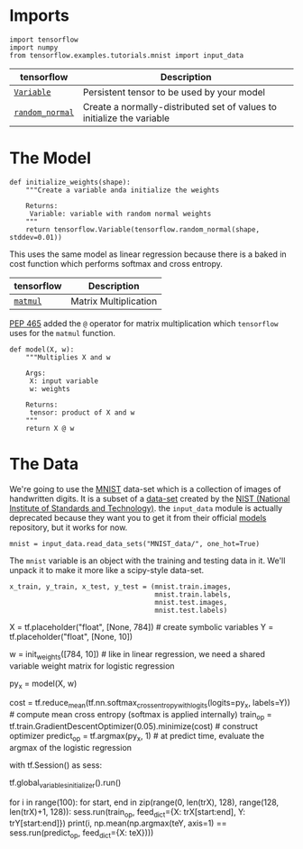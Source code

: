 #+BEGIN_COMMENT
.. title: Logistic Regression
.. slug: logistic-regression
.. date: 2018-06-22 12:25:06 UTC-07:00
.. tags: regression tutorial
.. category: regression
.. link: 
.. description: A simple logistic regression example.
.. type: text
#+END_COMMENT

* Imports

#+BEGIN_SRC ipython :session logistic :results none
import tensorflow
import numpy
from tensorflow.examples.tutorials.mnist import input_data
#+END_SRC

| tensorflow      | Description                                                            |
|-----------------+------------------------------------------------------------------------|
| [[https://www.tensorflow.org/programmers_guide/variables][=Variable=]]      | Persistent tensor to be used by your model                             |
| [[https://www.tensorflow.org/api_guides/python/constant_op#Random_Tensors][=random_normal=]] | Create a normally-distributed set of values to initialize the variable |


* The Model
#+BEGIN_SRC ipython :session logistic :results none
def initialize_weights(shape):
    """Create a variable anda initialize the weights

    Returns:
     Variable: variable with random normal weights
    """
    return tensorflow.Variable(tensorflow.random_normal(shape, stddev=0.01))
#+END_SRC

This uses the same model as linear regression because there is a baked in cost function which performs softmax and cross entropy.

| tensorflow | Description           |
|------------+-----------------------|
| [[https://www.tensorflow.org/api_docs/python/tf/matmul][=matmul=]]   | Matrix Multiplication |


[[https://www.python.org/dev/peps/pep-0465/][PEP 465]] added the =@= operator for matrix multiplication which =tensorflow= uses for the =matmul= function.

#+BEGIN_SRC ipython :session logistic :results none
def model(X, w):
    """Multiplies X and w
    
    Args:
     X: input variable
     w: weights

    Returns:
     tensor: product of X and w
    """
    return X @ w
#+END_SRC

* The Data
  We're going to use the [[http://yann.lecun.com/exdb/mnist/][MNIST]] data-set which is a collection of images of handwritten digits. It is a subset of a [[https://www.nist.gov/srd/nist-special-database-19][data-set]] created by the [[https://www.nist.gov/][NIST (National Institute of Standards and Technology)]]. the =input_data= module is actually deprecated because they want you to get it from their official [[https://github.com/tensorflow/models][models]] repository, but it works for now.

#+BEGIN_SRC ipython :session logistic :results none
mnist = input_data.read_data_sets("MNIST_data/", one_hot=True)
#+END_SRC

The =mnist= variable is an object with the training and testing data in it. We'll unpack it to make it more like a scipy-style data-set.

#+BEGIN_SRC ipython :session logistic :results none
x_train, y_train, x_test, y_test = (mnist.train.images,
                                    mnist.train.labels,
                                    mnist.test.images,
                                    mnist.test.labels)
#+END_SRC

# In[3]:


X = tf.placeholder("float", [None, 784]) # create symbolic variables
Y = tf.placeholder("float", [None, 10])

w = init_weights([784, 10]) # like in linear regression, we need a shared variable weight matrix for logistic regression

py_x = model(X, w)

cost = tf.reduce_mean(tf.nn.softmax_cross_entropy_with_logits(logits=py_x, labels=Y)) # compute mean cross entropy (softmax is applied internally)
train_op = tf.train.GradientDescentOptimizer(0.05).minimize(cost) # construct optimizer
predict_op = tf.argmax(py_x, 1) # at predict time, evaluate the argmax of the logistic regression


# In[ ]:


# Launch the graph in a session
with tf.Session() as sess:
    # you need to initialize all variables
    tf.global_variables_initializer().run()

    for i in range(100):
        for start, end in zip(range(0, len(trX), 128), range(128, len(trX)+1, 128)):
            sess.run(train_op, feed_dict={X: trX[start:end], Y: trY[start:end]})
        print(i, np.mean(np.argmax(teY, axis=1) ==
                         sess.run(predict_op, feed_dict={X: teX})))

